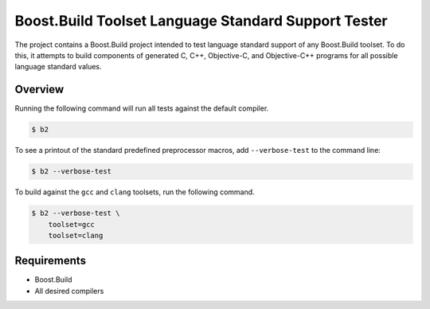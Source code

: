 Boost.Build Toolset Language Standard Support Tester
====================================================

The project contains a Boost.Build project intended to test language
standard support of any Boost.Build toolset.  To do this, it attempts
to build components of generated C, C++, Objective-C, and
Objective-C++ programs for all possible language standard values.

Overview
--------

Running the following command will run all tests against the default
compiler.

.. code:: sh

   $ b2

To see a printout of the standard predefined preprocessor macros, add
``--verbose-test`` to the command line:

.. code:: sh

   $ b2 --verbose-test

To build against the ``gcc`` and ``clang`` toolsets, run the following
command.

.. code:: sh

   $ b2 --verbose-test \
       toolset=gcc
       toolset=clang

Requirements
------------

* Boost.Build
* All desired compilers
